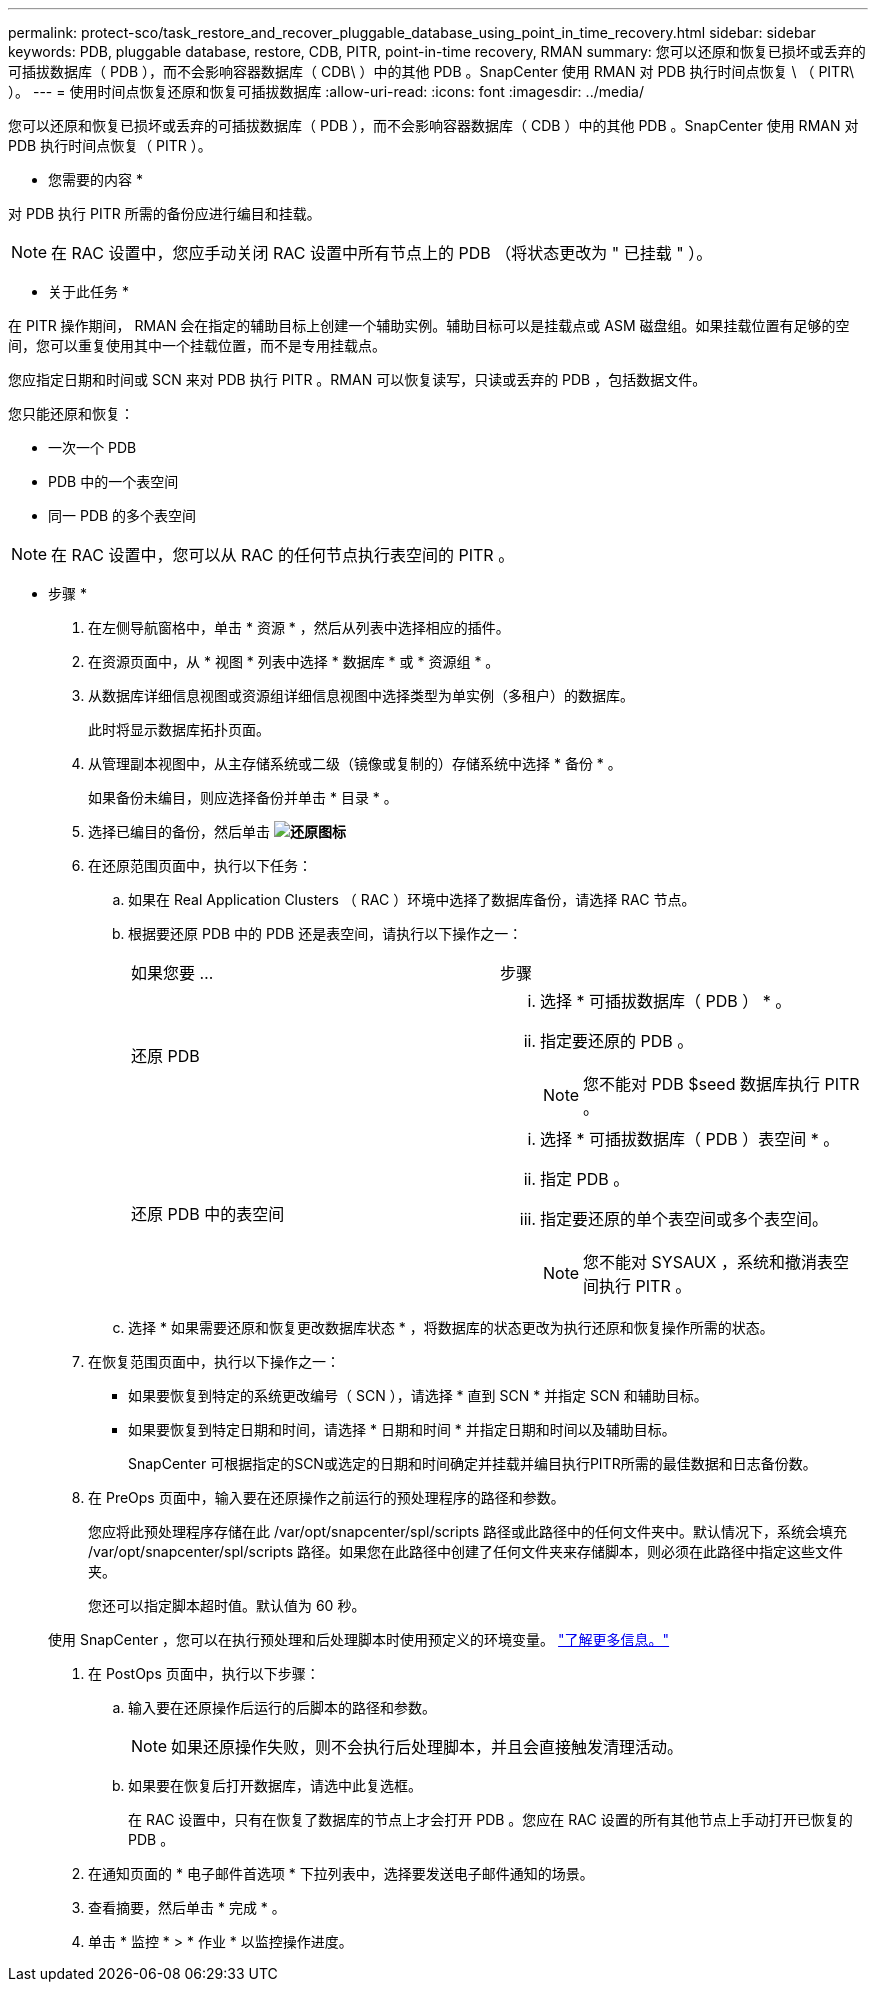 ---
permalink: protect-sco/task_restore_and_recover_pluggable_database_using_point_in_time_recovery.html 
sidebar: sidebar 
keywords: PDB, pluggable database, restore, CDB, PITR, point-in-time recovery, RMAN 
summary: 您可以还原和恢复已损坏或丢弃的可插拔数据库（ PDB ），而不会影响容器数据库（ CDB\ ）中的其他 PDB 。SnapCenter 使用 RMAN 对 PDB 执行时间点恢复 \ （ PITR\ ）。 
---
= 使用时间点恢复还原和恢复可插拔数据库
:allow-uri-read: 
:icons: font
:imagesdir: ../media/


[role="lead"]
您可以还原和恢复已损坏或丢弃的可插拔数据库（ PDB ），而不会影响容器数据库（ CDB ）中的其他 PDB 。SnapCenter 使用 RMAN 对 PDB 执行时间点恢复（ PITR ）。

* 您需要的内容 *

对 PDB 执行 PITR 所需的备份应进行编目和挂载。


NOTE: 在 RAC 设置中，您应手动关闭 RAC 设置中所有节点上的 PDB （将状态更改为 " 已挂载 " ）。

* 关于此任务 *

在 PITR 操作期间， RMAN 会在指定的辅助目标上创建一个辅助实例。辅助目标可以是挂载点或 ASM 磁盘组。如果挂载位置有足够的空间，您可以重复使用其中一个挂载位置，而不是专用挂载点。

您应指定日期和时间或 SCN 来对 PDB 执行 PITR 。RMAN 可以恢复读写，只读或丢弃的 PDB ，包括数据文件。

您只能还原和恢复：

* 一次一个 PDB
* PDB 中的一个表空间
* 同一 PDB 的多个表空间



NOTE: 在 RAC 设置中，您可以从 RAC 的任何节点执行表空间的 PITR 。

* 步骤 *

. 在左侧导航窗格中，单击 * 资源 * ，然后从列表中选择相应的插件。
. 在资源页面中，从 * 视图 * 列表中选择 * 数据库 * 或 * 资源组 * 。
. 从数据库详细信息视图或资源组详细信息视图中选择类型为单实例（多租户）的数据库。
+
此时将显示数据库拓扑页面。

. 从管理副本视图中，从主存储系统或二级（镜像或复制的）存储系统中选择 * 备份 * 。
+
如果备份未编目，则应选择备份并单击 * 目录 * 。

. 选择已编目的备份，然后单击 *image:../media/restore_icon.gif["还原图标"]*
. 在还原范围页面中，执行以下任务：
+
.. 如果在 Real Application Clusters （ RAC ）环境中选择了数据库备份，请选择 RAC 节点。
.. 根据要还原 PDB 中的 PDB 还是表空间，请执行以下操作之一：
+
|===


| 如果您要 ... | 步骤 


 a| 
还原 PDB
 a| 
... 选择 * 可插拔数据库（ PDB ） * 。
... 指定要还原的 PDB 。
+

NOTE: 您不能对 PDB $seed 数据库执行 PITR 。





 a| 
还原 PDB 中的表空间
 a| 
... 选择 * 可插拔数据库（ PDB ）表空间 * 。
... 指定 PDB 。
... 指定要还原的单个表空间或多个表空间。
+

NOTE: 您不能对 SYSAUX ，系统和撤消表空间执行 PITR 。



|===
.. 选择 * 如果需要还原和恢复更改数据库状态 * ，将数据库的状态更改为执行还原和恢复操作所需的状态。


. 在恢复范围页面中，执行以下操作之一：
+
** 如果要恢复到特定的系统更改编号（ SCN ），请选择 * 直到 SCN * 并指定 SCN 和辅助目标。
** 如果要恢复到特定日期和时间，请选择 * 日期和时间 * 并指定日期和时间以及辅助目标。
+
SnapCenter 可根据指定的SCN或选定的日期和时间确定并挂载并编目执行PITR所需的最佳数据和日志备份数。



. 在 PreOps 页面中，输入要在还原操作之前运行的预处理程序的路径和参数。
+
您应将此预处理程序存储在此 /var/opt/snapcenter/spl/scripts 路径或此路径中的任何文件夹中。默认情况下，系统会填充 /var/opt/snapcenter/spl/scripts 路径。如果您在此路径中创建了任何文件夹来存储脚本，则必须在此路径中指定这些文件夹。

+
您还可以指定脚本超时值。默认值为 60 秒。

+
使用 SnapCenter ，您可以在执行预处理和后处理脚本时使用预定义的环境变量。 link:../protect-sco/predefined-environment-variables-prescript-postscript-restore.html["了解更多信息。"^]

. 在 PostOps 页面中，执行以下步骤：
+
.. 输入要在还原操作后运行的后脚本的路径和参数。
+

NOTE: 如果还原操作失败，则不会执行后处理脚本，并且会直接触发清理活动。

.. 如果要在恢复后打开数据库，请选中此复选框。
+
在 RAC 设置中，只有在恢复了数据库的节点上才会打开 PDB 。您应在 RAC 设置的所有其他节点上手动打开已恢复的 PDB 。



. 在通知页面的 * 电子邮件首选项 * 下拉列表中，选择要发送电子邮件通知的场景。
. 查看摘要，然后单击 * 完成 * 。
. 单击 * 监控 * > * 作业 * 以监控操作进度。

